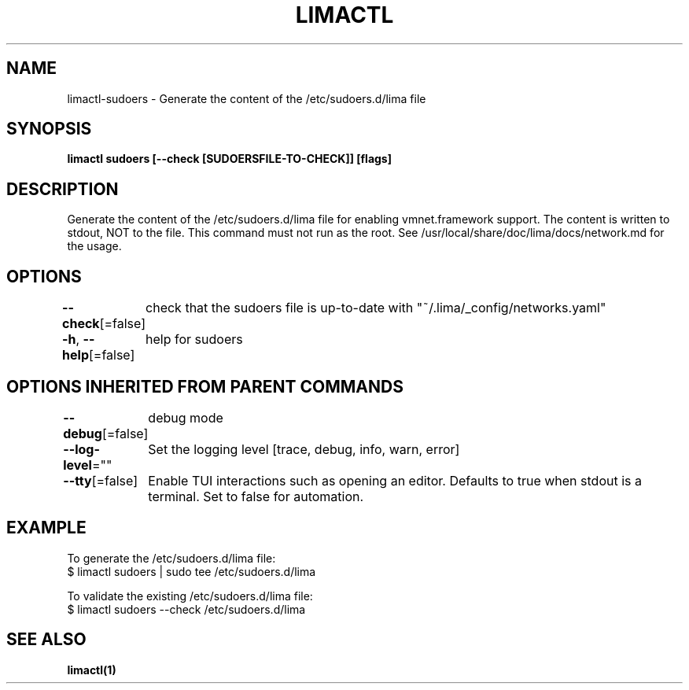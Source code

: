 .nh
.TH "LIMACTL" "1" "May 2024" "Auto generated by spf13/cobra" ""

.SH NAME
.PP
limactl-sudoers - Generate the content of the /etc/sudoers.d/lima file


.SH SYNOPSIS
.PP
\fBlimactl sudoers [--check [SUDOERSFILE-TO-CHECK]] [flags]\fP


.SH DESCRIPTION
.PP
Generate the content of the /etc/sudoers.d/lima file for enabling vmnet.framework support.
The content is written to stdout, NOT to the file.
This command must not run as the root.
See /usr/local/share/doc/lima/docs/network.md for the usage.


.SH OPTIONS
.PP
\fB--check\fP[=false]
	check that the sudoers file is up-to-date with "~/.lima/_config/networks.yaml"

.PP
\fB-h\fP, \fB--help\fP[=false]
	help for sudoers


.SH OPTIONS INHERITED FROM PARENT COMMANDS
.PP
\fB--debug\fP[=false]
	debug mode

.PP
\fB--log-level\fP=""
	Set the logging level [trace, debug, info, warn, error]

.PP
\fB--tty\fP[=false]
	Enable TUI interactions such as opening an editor. Defaults to true when stdout is a terminal. Set to false for automation.


.SH EXAMPLE
.EX

To generate the /etc/sudoers.d/lima file:
$ limactl sudoers | sudo tee /etc/sudoers.d/lima

To validate the existing /etc/sudoers.d/lima file:
$ limactl sudoers --check /etc/sudoers.d/lima

.EE


.SH SEE ALSO
.PP
\fBlimactl(1)\fP
